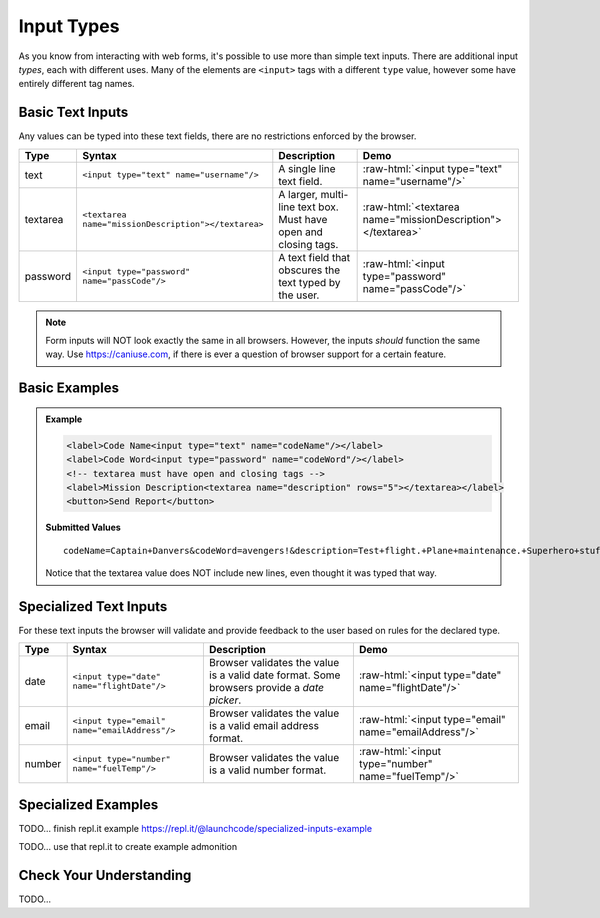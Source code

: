 Input Types
===========

As you know from interacting with web forms, it's possible to use more than simple text
inputs. There are additional input *types*, each with different uses. Many of
the elements are ``<input>`` tags with a different ``type`` value, however some have
entirely different tag names.


Basic Text Inputs
-----------------
Any values can be typed into these text fields, there are no restrictions enforced by the
browser.

.. role:: raw-html(raw)
   :format: html

.. list-table::
   :header-rows: 1

   * - Type
     - Syntax
     - Description
     - Demo
   * - text
     - ``<input type="text" name="username"/>``
     - A single line text field.
     - :raw-html:`<input type="text" name="username"/>`
   * - textarea
     - ``<textarea name="missionDescription"></textarea>``
     - A larger, multi-line text box. Must have open and closing tags.
     - :raw-html:`<textarea name="missionDescription"></textarea>`
   * - password
     - ``<input type="password" name="passCode"/>``
     - A text field that obscures the text typed by the user.
     - :raw-html:`<input type="password" name="passCode"/>`

.. note::

   Form inputs will NOT look exactly the same in all browsers.
   However, the inputs *should* function the same way. Use `<https://caniuse.com>`_,
   if there is ever a question of browser support for a certain feature.

Basic Examples
--------------
.. admonition:: Example

    .. sourcecode:: html

       <label>Code Name<input type="text" name="codeName"/></label>
       <label>Code Word<input type="password" name="codeWord"/></label>
       <!-- textarea must have open and closing tags -->
       <label>Mission Description<textarea name="description" rows="5"></textarea></label>
       <button>Send Report</button>

    .. figure:: figures/basic-inputs-example.png
       :alt: Form with Code Name, Code Word, and Description field. All fields have values.

    **Submitted Values**

    ::

      codeName=Captain+Danvers&codeWord=avengers!&description=Test+flight.+Plane+maintenance.+Superhero+stuff.

    Notice that the textarea value does NOT include new lines, even thought it was typed that way.


Specialized Text Inputs
-----------------------
For these text inputs the browser will validate and provide feedback to the user based on
rules for the declared type.

.. list-table::
   :header-rows: 1

   * - Type
     - Syntax
     - Description
     - Demo
   * - date
     - ``<input type="date" name="flightDate"/>``
     - Browser validates the value is a valid date
       format. Some browsers provide a *date picker*.
     - :raw-html:`<input type="date" name="flightDate"/>`
   * - email
     - ``<input type="email" name="emailAddress"/>``
     - Browser validates the value is a valid email address format.
     - :raw-html:`<input type="email" name="emailAddress"/>`
   * - number
     - ``<input type="number" name="fuelTemp"/>``
     - Browser validates the value is a valid number format.
     - :raw-html:`<input type="number" name="fuelTemp"/>`

.. todo:: can the validation be activated in the demo?


Specialized Examples
--------------------
TODO... finish repl.it example https://repl.it/@launchcode/specialized-inputs-example

TODO... use that repl.it to create example admonition


Check Your Understanding
------------------------
TODO...
